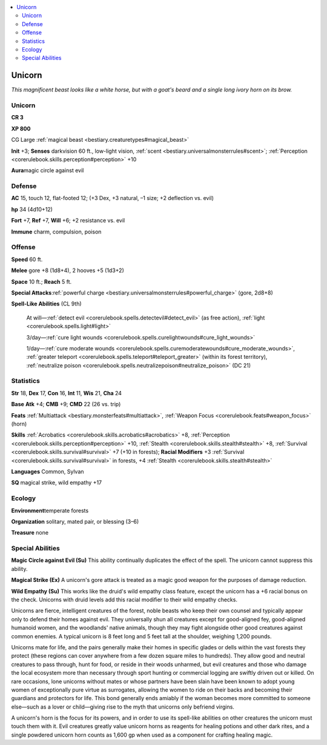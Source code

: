 
.. _`bestiary.unicorn`:

.. contents:: \ 

.. _`bestiary.unicorn#unicorn`:

Unicorn
********

\ *This magnificent beast looks like a white horse, but with a goat's beard and a single long ivory horn on its brow.*

Unicorn
========

**CR 3** 

\ **XP 800**

CG Large :ref:`magical beast <bestiary.creaturetypes#magical_beast>`

\ **Init**\  +3; \ **Senses**\  darkvision 60 ft., low-light vision, :ref:`scent <bestiary.universalmonsterrules#scent>`\ ; :ref:`Perception <corerulebook.skills.perception#perception>`\  +10

\ **Aura**\ magic circle against evil

.. _`bestiary.unicorn#defense`:

Defense
========

\ **AC**\  15, touch 12, flat-footed 12; (+3 Dex, +3 natural, –1 size; +2 deflection vs. evil)

\ **hp**\  34 (4d10+12)

\ **Fort**\  +7, \ **Ref**\  +7, \ **Will**\  +6; +2 resistance vs. evil

\ **Immune**\  charm, compulsion, poison

.. _`bestiary.unicorn#offense`:

Offense
========

\ **Speed**\  60 ft.

\ **Melee**\  gore +8 (1d8+4), 2 hooves +5 (1d3+2)

\ **Space**\  10 ft.; \ **Reach**\  5 ft.

\ **Special Attacks**\ :ref:`powerful charge <bestiary.universalmonsterrules#powerful_charge>`\  (gore, 2d8+8)

\ **Spell-Like Abilities**\  (CL 9th)

 At will—:ref:`detect evil <corerulebook.spells.detectevil#detect_evil>`\  (as free action), :ref:`light <corerulebook.spells.light#light>`

 3/day—:ref:`cure light wounds <corerulebook.spells.curelightwounds#cure_light_wounds>`

 1/day—:ref:`cure moderate wounds <corerulebook.spells.curemoderatewounds#cure_moderate_wounds>`\ , :ref:`greater teleport <corerulebook.spells.teleport#teleport_greater>`\  (within its forest territory), :ref:`neutralize poison <corerulebook.spells.neutralizepoison#neutralize_poison>`\  (DC 21)

.. _`bestiary.unicorn#statistics`:

Statistics
===========

\ **Str**\  18, \ **Dex**\  17, \ **Con**\  16, \ **Int**\  11, \ **Wis**\  21, \ **Cha**\  24

\ **Base**\  \ **Atk**\  +4; \ **CMB**\  +9; \ **CMD**\  22 (26 vs. trip)

\ **Feats**\  :ref:`Multiattack <bestiary.monsterfeats#multiattack>`\ , :ref:`Weapon Focus <corerulebook.feats#weapon_focus>`\  (horn)

\ **Skills**\  :ref:`Acrobatics <corerulebook.skills.acrobatics#acrobatics>`\  +8, :ref:`Perception <corerulebook.skills.perception#perception>`\  +10, :ref:`Stealth <corerulebook.skills.stealth#stealth>`\  +8, :ref:`Survival <corerulebook.skills.survival#survival>`\  +7 (+10 in forests); \ **Racial Modifiers**\  +3 :ref:`Survival <corerulebook.skills.survival#survival>`\  in forests, +4 :ref:`Stealth <corerulebook.skills.stealth#stealth>`

\ **Languages**\  Common, Sylvan

\ **SQ**\  magical strike, wild empathy +17

.. _`bestiary.unicorn#ecology`:

Ecology
========

\ **Environment**\ temperate forests

\ **Organization**\  solitary, mated pair, or blessing (3–6)

\ **Treasure**\  none

.. _`bestiary.unicorn#special_abilities`:

Special Abilities
==================

\ **Magic Circle against Evil (Su)**\  This ability continually duplicates the effect of the spell. The unicorn cannot suppress this ability.

\ **Magical Strike (Ex)**\  A unicorn's gore attack is treated as a magic good weapon for the purposes of damage reduction.

\ **Wild Empathy (Su)**\  This works like the druid's wild empathy class feature, except the unicorn has a +6 racial bonus on the check. Unicorns with druid levels add this racial modifier to their wild empathy checks. 

Unicorns are fierce, intelligent creatures of the forest, noble beasts who keep their own counsel and typically appear only to defend their homes against evil. They universally shun all creatures except for good-aligned fey, good-aligned humanoid women, and the woodlands' native animals, though they may fight alongside other good creatures against common enemies. A typical unicorn is 8 feet long and 5 feet tall at the shoulder, weighing 1,200 pounds.

Unicorns mate for life, and the pairs generally make their homes in specific glades or dells within the vast forests they protect (these regions can cover anywhere from a few dozen square miles to hundreds). They allow good and neutral creatures to pass through, hunt for food, or reside in their woods unharmed, but evil creatures and those who damage the local ecosystem more than necessary through sport hunting or commercial logging are swiftly driven out or killed. On rare occasions, lone unicorns without mates or whose partners have been slain have been known to adopt young women of exceptionally pure virtue as surrogates, allowing the women to ride on their backs and becoming their guardians and protectors for life. This bond generally ends amiably if the woman becomes more committed to someone else—such as a lover or child—giving rise to the myth that unicorns only befriend virgins.

A unicorn's horn is the focus for its powers, and in order to use its spell-like abilities on other creatures the unicorn must touch them with it. Evil creatures greatly value unicorn horns as reagents for healing potions and other dark rites, and a single powdered unicorn horn counts as 1,600 gp when used as a component for crafting healing magic.
